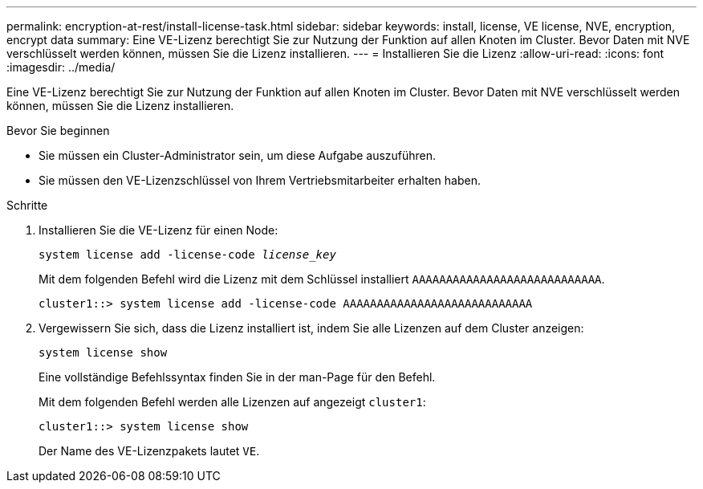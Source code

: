 ---
permalink: encryption-at-rest/install-license-task.html 
sidebar: sidebar 
keywords: install, license, VE license, NVE, encryption, encrypt data 
summary: Eine VE-Lizenz berechtigt Sie zur Nutzung der Funktion auf allen Knoten im Cluster. Bevor Daten mit NVE verschlüsselt werden können, müssen Sie die Lizenz installieren. 
---
= Installieren Sie die Lizenz
:allow-uri-read: 
:icons: font
:imagesdir: ../media/


[role="lead"]
Eine VE-Lizenz berechtigt Sie zur Nutzung der Funktion auf allen Knoten im Cluster. Bevor Daten mit NVE verschlüsselt werden können, müssen Sie die Lizenz installieren.

.Bevor Sie beginnen
* Sie müssen ein Cluster-Administrator sein, um diese Aufgabe auszuführen.
* Sie müssen den VE-Lizenzschlüssel von Ihrem Vertriebsmitarbeiter erhalten haben.


.Schritte
. Installieren Sie die VE-Lizenz für einen Node:
+
`system license add -license-code _license_key_`

+
Mit dem folgenden Befehl wird die Lizenz mit dem Schlüssel installiert `AAAAAAAAAAAAAAAAAAAAAAAAAAAA`.

+
[listing]
----
cluster1::> system license add -license-code AAAAAAAAAAAAAAAAAAAAAAAAAAAA
----
. Vergewissern Sie sich, dass die Lizenz installiert ist, indem Sie alle Lizenzen auf dem Cluster anzeigen:
+
`system license show`

+
Eine vollständige Befehlssyntax finden Sie in der man-Page für den Befehl.

+
Mit dem folgenden Befehl werden alle Lizenzen auf angezeigt `cluster1`:

+
[listing]
----
cluster1::> system license show
----
+
Der Name des VE-Lizenzpakets lautet `VE`.


